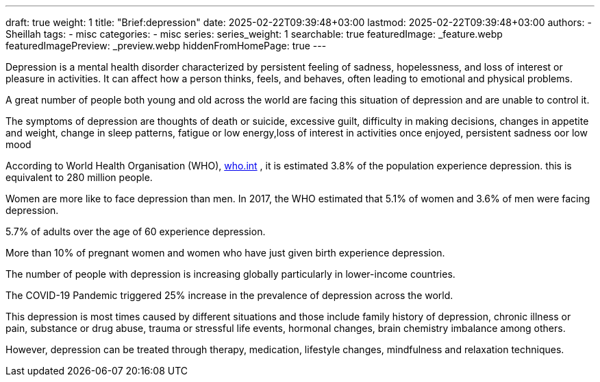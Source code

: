 ---
draft: true
weight: 1
title: "Brief:depression"
date: 2025-02-22T09:39:48+03:00
lastmod: 2025-02-22T09:39:48+03:00
authors:
  - Sheillah
tags:
  - misc
categories:
  - misc
series:
series_weight: 1
searchable: true
featuredImage: _feature.webp
featuredImagePreview: _preview.webp
hiddenFromHomePage: true
---

Depression is a mental health disorder characterized by persistent feeling of sadness, hopelessness, and loss of interest or pleasure in activities. It can affect how a person thinks, feels, and behaves, often leading to emotional and physical problems.

A great number of people both young and old across the world are facing this situation of depression  and are unable to control it.

The symptoms of depression are thoughts of death or suicide, excessive guilt, difficulty in making decisions, changes in appetite and weight, change in sleep patterns, fatigue or low energy,loss of interest in activities once enjoyed, persistent sadness oor low mood

According to World Health Organisation (WHO), link:https:www.who.int/news-room/fact-sheets/detail/depression[who.int] , it is estimated 3.8% of the population experience depression. this is equivalent to 280 million people.

Women are more like to face depression than men. In 2017, the WHO estimated that 5.1% of women and 3.6% of men were facing depression.

5.7% of adults over the age of 60 experience depression.


More than  10% of pregnant women and women who have  just given birth experience depression.

The number of people with depression is increasing globally particularly in lower-income countries.

The COVID-19 Pandemic triggered 25% increase in the prevalence of depression across the world.

This depression is most times caused by different situations and those include family history of depression, chronic illness or pain, substance or drug abuse, trauma or stressful life events, hormonal changes, brain chemistry imbalance among others.

However, depression can be treated through therapy, medication, lifestyle changes, mindfulness and relaxation techniques.